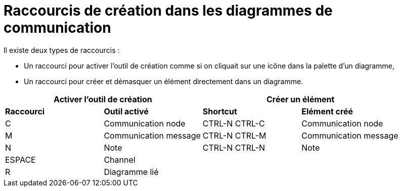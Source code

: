 // Disable all captions for figures.
:!figure-caption:
// Path to the stylesheet files
:stylesdir: .

= Raccourcis de création dans les diagrammes de communication

Il existe deux types de raccourcis :

* Un raccourci pour activer l'outil de création comme si on cliquait sur une icône dans la palette d'un diagramme,
* Un raccourci pour créer et démasquer un élément directement dans un diagramme.


[%header]
|===
2+|Activer l'outil de création  2+| Créer un élément
|*Raccourci*|*Outil activé*|*Shortcut*|*Elément créé*
|C |Communication node |CTRL-N CTRL-C |Communication node
|M |Communication message |CTRL-N CTRL-M |Communication message
|N |Note |CTRL-N CTRL-N |Note
|ESPACE |Channel ||
|R |Diagramme lié ||
|===

